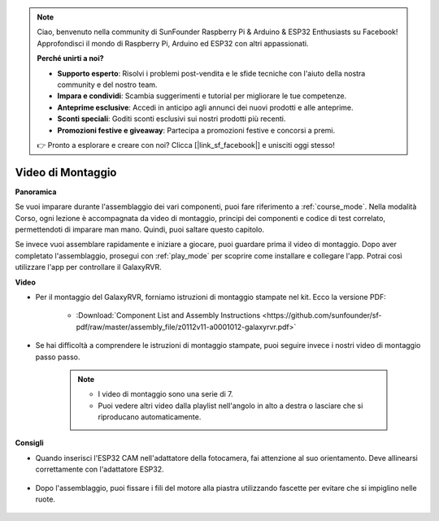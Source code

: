 .. note::

    Ciao, benvenuto nella community di SunFounder Raspberry Pi & Arduino & ESP32 Enthusiasts su Facebook! Approfondisci il mondo di Raspberry Pi, Arduino ed ESP32 con altri appassionati.

    **Perché unirti a noi?**

    - **Supporto esperto**: Risolvi i problemi post-vendita e le sfide tecniche con l'aiuto della nostra community e del nostro team.
    - **Impara e condividi**: Scambia suggerimenti e tutorial per migliorare le tue competenze.
    - **Anteprime esclusive**: Accedi in anticipo agli annunci dei nuovi prodotti e alle anteprime.
    - **Sconti speciali**: Goditi sconti esclusivi sui nostri prodotti più recenti.
    - **Promozioni festive e giveaway**: Partecipa a promozioni festive e concorsi a premi.

    👉 Pronto a esplorare e creare con noi? Clicca [|link_sf_facebook|] e unisciti oggi stesso!

Video di Montaggio
=========================

**Panoramica**

Se vuoi imparare durante l'assemblaggio dei vari componenti, puoi fare riferimento a :ref:`course_mode`. Nella modalità Corso, ogni lezione è accompagnata da video di montaggio, principi dei componenti e codice di test correlato, permettendoti di imparare man mano. Quindi, puoi saltare questo capitolo.

Se invece vuoi assemblare rapidamente e iniziare a giocare, puoi guardare prima il video di montaggio. Dopo aver completato l'assemblaggio, prosegui con :ref:`play_mode` per scoprire come installare e collegare l'app. Potrai così utilizzare l'app per controllare il GalaxyRVR.

**Video**

* Per il montaggio del GalaxyRVR, forniamo istruzioni di montaggio stampate nel kit. Ecco la versione PDF:

    * :Download:`Component List and Assembly Instructions <https://github.com/sunfounder/sf-pdf/raw/master/assembly_file/z0112v11-a0001012-galaxyrvr.pdf>`

* Se hai difficoltà a comprendere le istruzioni di montaggio stampate, puoi seguire invece i nostri video di montaggio passo passo.

    .. note::

        * I video di montaggio sono una serie di 7.
        * Puoi vedere altri video dalla playlist nell'angolo in alto a destra o lasciare che si riproducano automaticamente.

    .. raw:: html

        <iframe width="600" height="400" src="https://www.youtube.com/embed/videoseries?list=PLwWF-ICTWmB62DgzmHWZwilt0Le4vGFry" title="YouTube video player" frameborder="0" allow="accelerometer; autoplay; clipboard-write; encrypted-media; gyroscope; picture-in-picture; web-share" allowfullscreen></iframe>

**Consigli**

* Quando inserisci l'ESP32 CAM nell'adattatore della fotocamera, fai attenzione al suo orientamento. Deve allinearsi correttamente con l'adattatore ESP32.

    .. image:: img/esp32_cam_direction.png
        :width: 300
        :align: center

* Dopo l'assemblaggio, puoi fissare i fili del motore alla piastra utilizzando fascette per evitare che si impiglino nelle ruote.

    .. raw:: html

        <video width="600" loop autoplay muted>
            <source src="_static/video/attach_motor_wires.mp4" type="video/mp4">
            Your browser does not support the video tag.
        </video>
